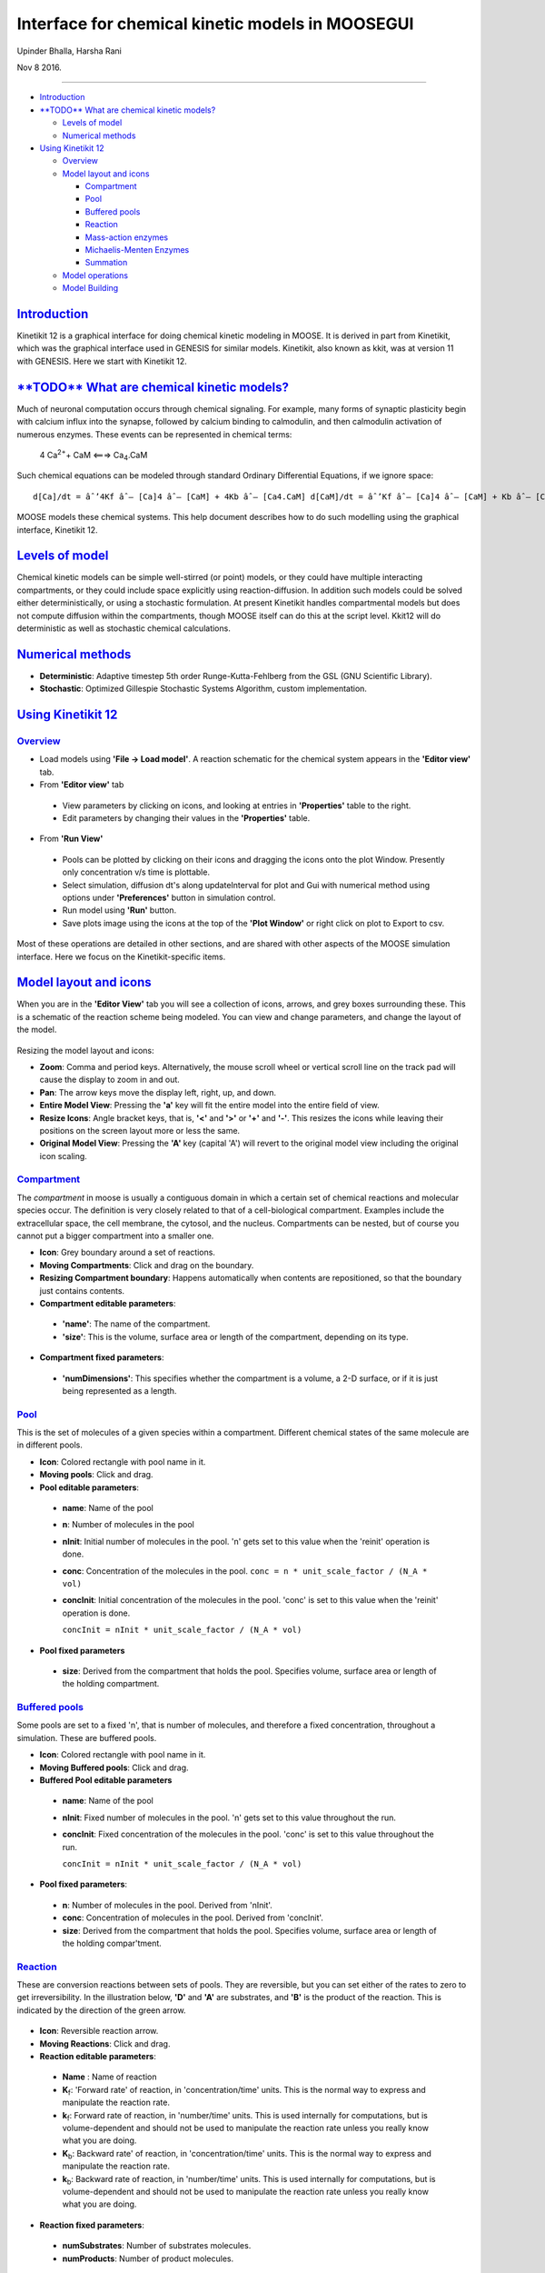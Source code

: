 *************************************************
Interface for chemical kinetic models in MOOSEGUI
*************************************************


Upinder Bhalla, Harsha Rani

Nov 8 2016.

--------------

-  `Introduction <#introduction>`__

-  `**TODO** What are chemical kinetic
   models? <#todo-what-are-chemical-kinetic-models>`__

   -  `Levels of model <#levels-of-model>`__
   -  `Numerical methods <#numerical-methods>`__

-  `Using Kinetikit 12 <#using-kinetikit-12>`__

   -  `Overview <#overview>`__
   -  `Model layout and icons <#model-layout-and-icons>`__

      -  `Compartment <#compartment>`__
      -  `Pool <#pool>`__
      -  `Buffered pools <#buffered-pools>`__
      -  `Reaction <#reaction>`__
      -  `Mass-action enzymes <#mass-action-enzymes>`__
      -  `Michaelis-Menten Enzymes <#michaelis-menten-enzymes>`__
      -  `Summation <#summation>`__

   -  `Model operations <#model-operations>`__
   -  `Model Building <#model-building>`__

`Introduction <#TOC>`__
-----------------------

Kinetikit 12 is a graphical interface for doing chemical kinetic modeling in MOOSE. It is derived in part from Kinetikit, which was the
graphical interface used in GENESIS for similar models. Kinetikit, also known as kkit, was at version 11 with GENESIS. Here we start with
Kinetikit 12.

`**TODO** What are chemical kinetic models? <#TOC>`__
-----------------------------------------------------

Much of neuronal computation occurs through chemical signaling. For
example, many forms of synaptic plasticity begin with calcium influx
into the synapse, followed by calcium binding to calmodulin, and then
calmodulin activation of numerous enzymes. These events can be
represented in chemical terms:

   4 Ca\ :sup:`2+`\ + CaM <===> Ca\ :sub:`4`\.CaM

Such chemical equations can be modeled through standard Ordinary
Differential Equations, if we ignore space::

   d[Ca]/dt = âˆ’4Kf âˆ— [Ca]4 âˆ— [CaM] + 4Kb âˆ— [Ca4.CaM] d[CaM]/dt = âˆ’Kf âˆ— [Ca]4 âˆ— [CaM] + Kb âˆ— [Ca4.CaM] d[Ca4.CaM]/dt = Kf âˆ— [Ca]4 âˆ— [CaM] âˆ’ Kb âˆ— [Ca4.CaM]

MOOSE models these chemical systems. This help document describes how to do such modelling using the graphical interface, Kinetikit 12.

`Levels of model <#TOC>`__
--------------------------

Chemical kinetic models can be simple well-stirred (or point) models, or
they could have multiple interacting compartments, or they could include
space explicitly using reaction-diffusion. In addition such models could
be solved either deterministically, or using a stochastic formulation.
At present Kinetikit handles compartmental models but does not compute
diffusion within the compartments, though MOOSE itself can do this at
the script level. Kkit12 will do deterministic as well as stochastic
chemical calculations.

`Numerical methods <#TOC>`__
----------------------------

-  **Deterministic**: Adaptive timestep 5th order Runge-Kutta-Fehlberg from the GSL (GNU Scientific Library).
-  **Stochastic**: Optimized Gillespie Stochastic Systems Algorithm, custom implementation.

`Using Kinetikit 12 <#TOC>`__
-----------------------------

`Overview <#TOC>`__
^^^^^^^^^^^^^^^^^^^

-  Load models using **'File -> Load model'**. A reaction schematic for the chemical system appears in the **'Editor view'** tab.
-  From **'Editor view'** tab

  -  View parameters by clicking on icons, and looking at entries in **'Properties'** table to the right.
  -  Edit parameters by changing their values in the **'Properties'** table.

-  From **'Run View'**

  -  Pools can be plotted by clicking on their icons and dragging the icons onto the plot Window. Presently only concentration v/s time is plottable.
  -  Select simulation, diffusion dt's along updateInterval for plot and Gui with numerical method using options under **'Preferences'** button in simulation control.
  -  Run model using **'Run'** button.
  -  Save plots image using the icons at the top of the **'Plot Window'** or right click on plot to Export to csv.

Most of these operations are detailed in other sections, and are shared
with other aspects of the MOOSE simulation interface. Here we focus on
the Kinetikit-specific items.

`Model layout and icons <#TOC>`__
---------------------------------

When you are in the **'Editor View'** tab you will see a collection of
icons, arrows, and grey boxes surrounding these. This is a schematic of
the reaction scheme being modeled. You can view and change parameters,
and change the layout of the model.

.. figure:: ../../../images/Moose1.png
  :alt:

Resizing the model layout and icons:

-  **Zoom**: Comma and period keys. Alternatively, the mouse scroll wheel or vertical scroll line on the track pad will cause the display to zoom in and out.
-  **Pan**: The arrow keys move the display left, right, up, and down.
-  **Entire Model View**: Pressing the **'a'** key will fit the entire model into the entire field of view.
-  **Resize Icons**: Angle bracket keys, that is, **'<'** and **'>'** or **'+'** and **'-'**. This resizes the icons while leaving their positions on the screen layout more or less the same.
-  **Original Model View**: Pressing the **'A'** key (capital 'A') will revert to the original model view including the original icon scaling.

`Compartment <#TOC>`__
^^^^^^^^^^^^^^^^^^^^^^

The *compartment* in moose is usually a contiguous domain in which a
certain set of chemical reactions and molecular species occur. The
definition is very closely related to that of a cell-biological
compartment. Examples include the extracellular space, the cell
membrane, the cytosol, and the nucleus. Compartments can be nested, but
of course you cannot put a bigger compartment into a smaller one.

-  **Icon**: Grey boundary around a set of reactions.
-  **Moving Compartments**: Click and drag on the boundary.
-  **Resizing Compartment boundary**: Happens automatically when contents are repositioned, so that the boundary just contains contents.
-  **Compartment editable parameters**:

  -  **'name'**: The name of the compartment.
  -  **'size'**: This is the volume, surface area or length of the compartment, depending on its type.

-  **Compartment fixed parameters**:

  -  **'numDimensions'**: This specifies whether the compartment is a volume, a 2-D surface, or if it is just being represented as a length.

`Pool <#TOC>`__
^^^^^^^^^^^^^^^

This is the set of molecules of a given species within a compartment.
Different chemical states of the same molecule are in different pools.

-  **Icon**: |image0| Colored rectangle with pool name in it.
-  **Moving pools**: Click and drag.
-  **Pool editable parameters**:

  -  **name**: Name of the pool
  -  **n**: Number of molecules in the pool
  -  **nInit**: Initial number of molecules in the pool. 'n' gets set
     to this value when the 'reinit' operation is done.
  -  **conc**: Concentration of the molecules in the pool.
     ``conc = n * unit_scale_factor / (N_A * vol)``
  -  **concInit**: Initial concentration of the molecules in the pool.
     'conc' is set to this value when the 'reinit' operation is done.

     ``concInit = nInit * unit_scale_factor / (N_A * vol)``

-  **Pool fixed parameters**

  -  **size**: Derived from the compartment that holds the pool.
     Specifies volume, surface area or length of the holding
     compartment.

`Buffered pools <#TOC>`__
^^^^^^^^^^^^^^^^^^^^^^^^^

Some pools are set to a fixed 'n', that is number of molecules, and
therefore a fixed concentration, throughout a simulation. These are
buffered pools.

-  **Icon**: |image1| Colored rectangle with pool name in it.
-  **Moving Buffered pools**: Click and drag.
-  **Buffered Pool editable parameters**

  -  **name**: Name of the pool
  -  **nInit**: Fixed number of molecules in the pool. 'n' gets set to
     this value throughout the run.
  -  **concInit**: Fixed concentration of the molecules in the pool.
     'conc' is set to this value throughout the run.

     ``concInit = nInit * unit_scale_factor / (N_A * vol)``

-  **Pool fixed parameters**:

  -  **n**: Number of molecules in the pool. Derived from 'nInit'.
  -  **conc**: Concentration of molecules in the pool. Derived from
     'concInit'.
  -  **size**: Derived from the compartment that holds the pool.
     Specifies volume, surface area or length of the holding
     compar'tment.

`Reaction <#TOC>`__
^^^^^^^^^^^^^^^^^^^

These are conversion reactions between sets of pools. They are
reversible, but you can set either of the rates to zero to get
irreversibility. In the illustration below, **'D'** and **'A'** are
substrates, and **'B'** is the product of the reaction. This is
indicated by the direction of the green arrow.

.. figure:: ../../../images/KkitReaction.png
  :alt:

-  **Icon**: |image2| Reversible reaction arrow.
-  **Moving Reactions**: Click and drag.
-  **Reaction editable parameters**:

  -  **Name** : Name of reaction
  -  **K**\ :sub:`f`\ : 'Forward rate' of reaction, in
     'concentration/time' units. This is the normal way to express and
     manipulate the reaction rate.
  -  **k**\ :sub:`f`\ : Forward rate of reaction, in 'number/time'
     units. This is used internally for computations, but is
     volume-dependent and should not be used to manipulate the reaction
     rate unless you really know what you are doing.
  -  **K**\ :sub:`b`\ : Backward rate' of reaction, in
     'concentration/time' units. This is the normal way to express and
     manipulate the reaction rate.
  -  **k**\ :sub:`b`\ : Backward rate of reaction, in 'number/time'
     units. This is used internally for computations, but is
     volume-dependent and should not be used to manipulate the reaction
     rate unless you really know what you are doing.

-  **Reaction fixed parameters**:

  -  **numSubstrates**: Number of substrates molecules.
  -  **numProducts**: Number of product molecules.

`Mass-action enzymes <#TOC>`__
^^^^^^^^^^^^^^^^^^^^^^^^^^^^^^

These are enzymes that model the chemical equation's

   E + S <===> E.S -> E + P

Note that the second reaction is irreversible. Note also that
mass-action enzymes include a pool to represent the **'E.S'**
(enzyme-substrate) complex. In the example below, the enzyme pool is
named **'MassActionEnz'**, the substrate is **'C'**, and the product is
**'E'**. The direction of the enzyme reaction is indicated by the red
arrows.

.. figure:: ../../../images/MassActionEnzReac.png
  :alt:

-  **Icon**: |image3| Colored ellipse atop a small square. The ellipse represents the enzyme. The small square represents **'E.S'**, the enzyme-substrate complex. The ellipse icon has the same color as the enzyme pool **'E'**. It is connected to the enzyme pool **'E'** with a straight line of the same color.

  The ellipse icon sits on a continuous, typically curved arrow in red,
  from the substrate to the product.

  A given enzyme pool can have any number of enzyme activities, since
  the same enzyme might catalyze many reactions.

-  **Moving Enzymes**: Click and drag on the ellipse.
-  **Enzyme editable parameters**

  -  **name** : Name of enzyme.
  -  **K**\ :sub:`m` \ : Michaelis-Menten value for enzyme, in
     'concentration' units.
  -  **k**\ :sub:`cat` \ : Production rate of enzyme, in '1/time' units.
     Equal to k\ :sub:`3`\, the rate of the second, irreversible
     reaction.
  -  **k**\ :sub:`1` \ : Forward rate of the **E+S** reaction, in number and
     '1/time' units. This is what is used in the internal calculations.
  -  **k**\ :sub:`2` \ : Backward rate of the **E+S** reaction, in '1/time' units.
     Used in internal calculations.
  -  **k**\ :sub:`3` \ : Forward rate of the **E.S -> E + P** reaction, in
     '1/time' units. Equivalent to k\ :sub:`cat`\. Used in internal
     calculations.
  -  **ratio** : This is equal to k\ :sub:`2`\/k\ :sub:`3`\. Needed to
     define the internal rates in terms of K\ :sub:`m` and
     k\ :sub:`cat`\. I usually use a value of 4.

-  **Enzyme-substrate-complex editable parameters**: These are identica'l to those of any other pool.

  -  **name**: Name of the **E.S** complex. Defaults to \*\*\_cplx\*\*.
  -  **n**: Number of molecules in the pool
  -  **nInit**: Initial number of molecules in the complex. 'n' gets set to this value when the 'reinit' operation is done.
  -  **conc**: Concentration of the molecules in the pool.

     ``conc = n * unit_scale_factor / (N_A * vol)``
  -  **concInit**: Initial concentration of the molecules in the pool.
     'conc' is set to this value when the 'reinit' operation is done.
     ``concI'nit = nInit * unit_scale_factor / (N_A * vol)``

-  **Enzyme-substrate-complex fixed parameters**:

  -  **size**: Derived from the compartment that holds the pool.
     Specifies volume, surface area or length of the holding
     compartment. Note that the Enzyme-substrate-complex is assumed to
     be in the same compartment as the enzyme molecule.

`Michaelis-Menten Enzymes <#TOC>`__
^^^^^^^^^^^^^^^^^^^^^^^^^^^^^^^^^^^

These are enzymes that obey the Michaelis-Menten equation

``V = V_max * [S] / ( K_m + [S] ) = k_cat * [Etot] * [S] / ( K_m + [S] )``
where
-  V\ :sub:`max` is the maximum rate of the enzyme
-  [Etot] is the total amount of the enzyme
-  K\ :sub:`m` is the Michaelis-Menten constant
-  S is the substrate.

Nominally these enzymes model the same chemical equation as the mass-action enzyme':

``E + S <===> E.S -> E + P``

but they make the assumption that the **E.S** is in a quasi-steady-state
with **E** and **S**, and they also ignore sequestration of the enzyme
into the complex. So there is no representation of the **E.S** complex.
In the example below, the enzyme pool is named **MM\_Enz**, the
substrate is **E**, and the product is **P**. The direction of the
enzyme reaction is indicated by the red arrows.

.. figure:: ../../../images/MM_EnzReac.png
   :alt:

- **Icon**: |image4| Colored ellipse. The ellipse represents the enzyme
  The ellipse icon has the same color as the enzyme **'MM\_Enz'**. It
  is connected to the enzyme pool **'MM\_Enz'** with a straight line of
  the same color. The ellipse icon sits on a continuous, typically
  curved arrow in red, from the substrate to the product. A given
  enzyme pool can have any number of enzyme activities, since the same
  enzyme might catalyze many reactions.
- **Moving Enzymes**: Click and drag.
- **Enzyme editable parameters**:

  -  **name**: Name of enzyme.
  -  **K**\ :sub:`m`\: Michaelis-Menten value for enzyme, in 'concentration'
     units.
  -  **k**\ :sub:`cat`\: Production rate of enzyme, in '1/time' units. Equal to k\ :sub:`3`, the rate of the second, irreversible reaction.

`Summation <#TOC>`__
^^^^^^^^^^^^^^^^^^^^

Summation object can be used to add specified variable values. The
variables can be input from pool object.

- **Icon**: This is **Î£** in the example image below. The input pools
  **'A'** and **'B'** connect to the **Î£** with blue arrows. The
  function ouput's to BuffPool |image5|

`Model operations <#TOC>`__
----------------------------

- **Loading models**: **File -> Load Model -> select from dialog**.
  This operation makes the previously loaded model disable and loads newly selected models in **'Model View'**.
- **New**: **File -> New -> Model name**. This opens a empty widget for model building
- **Saving models**: **File -> Save Model -> select from dialog**.
- **Changing numerical methods**: **Preference->Chemical tab** item from Simulation Control. Currently supports:
  -  Runge Kutta: This is the Runge-Kutta-Fehlberg implementation from the GNU Scientific Library (GSL). It is a fifth order variable timestep explicit method. Works well for most reaction systems except if they have very stiff reactions.
  -  Gillespie: Optimized Gillespie stochastic systems algorithm, custom implementation. This uses variable timesteps internally. Note that it slows down with increasing numbers of molecules in each pool. It also slows down, but not so badly, if the number of reactions goes up.
  -  Exponential Euler:This methods computes the solution of partial and ordinary differential equations.

`Model building <#TOC>`__
-------------------------

- The **Edit Widget** includes various menu options and model icons on
  the top. Use the mouse buttton to click and drag icons from toolbar
  to Edit Widget, two things will happen, **icon** will appear in the
  editor widget and an **object editor** will pop up with lots of
  parameters with respect to moose object.

.. figure:: ../../../images/chemical_CS.png
  :alt:

**Rules**:
::

   *   Compartment has to be created firstly(At present only single compartment model is allowed)
   *   Enzyme should be dropped on a pool as parent
   *   function should be dropped on buffPool for output

**Note**:
::

   *   Drag in pool and reaction on to the editor widget, now one can set up a reaction.
   *   Click on mooseObject one can find a little arrow on the top right corner of the object, drag from this little arrow to any object for connection. e.g pool to reaction and reaction to pool. Specific connection type gets specific colored arrow. e.g. Green color arrow for specifying connection between reactant and product for reaction.
   *   Clicking on the object one can rearrange object for clean layout.
   *   Second order reaction can also be done by repeating the connection over again
   *   Each connection can be deleted and using rubberband selection each moose object can be deleted

- From **run widget**, pools are draggable to plot window for plotting.
  (Currently **conc** is plotted as default field) Plots are
  color-coded as per in model.

.. figure:: ../../../images/Chemical_run.png
  :alt:

- Model can be run by clicking **start** button. One can stop button in
  mid-stream and start up again without affectiong the calculations.
  The reset button clears the simulation.

.. |image0| image:: ../../../images/Pool.png
.. |image1| image:: ../../../images/BufPool.png
.. |image2| image:: ../../../images/KkitReacIcon.png
.. |image3| image:: ../../../images/MassActionEnzIcon.png
.. |image4| image:: ../../../images/MM_EnzIcon.png
.. |image5| image:: ../../../images/func.png
